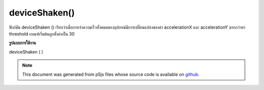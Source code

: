.. raw:: html

	<script src="https://sketch.netpie.io/widget/p5-widget.js"></script>

deviceShaken()
==============

ฟังก์ชัน deviceShaken () เรียกว่าเมื่อการเร่งความเร็วทั้งหมดของอุปกรณ์มีการเปลี่ยนแปลงของค่า accelerationX และ accelerationY มากกว่าค่า threshold เกณฑ์เริ่มต้นถูกตั้งค่าเป็น 30

.. The deviceShaken() function is called when the device total acceleration
.. changes of accelerationX and accelerationY values is more than
.. the threshold value. The default threshold is set to 30.
**รูปแบบการใช้งาน**

deviceShaken ( )

.. raw:: html

	<script type="text/p5" data-autoplay data-hide-sourcecode>
	// Run this example on a mobile device
	// Shake the device to change the value.
	
	var value = 0;
	function draw() {
	  fill(value);
	  rect(25, 25, 50, 50);
	}
	function deviceShaken() {
	  value = value + 5;
	  if (value > 255) {
	    value = 0;
	  }
	}

	</script>

	<br><br>

.. note:: This document was generated from p5js files whose source code is available on `github <https://github.com/processing/p5.js>`_.
